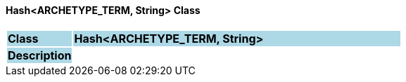 ==== Hash<ARCHETYPE_TERM, String> Class

[cols="^1,2,3"]
|===
|*Class*
{set:cellbgcolor:lightblue}
2+^|*Hash<ARCHETYPE_TERM, String>*

|*Description*
{set:cellbgcolor:lightblue}
2+|
{set:cellbgcolor!}

|===

